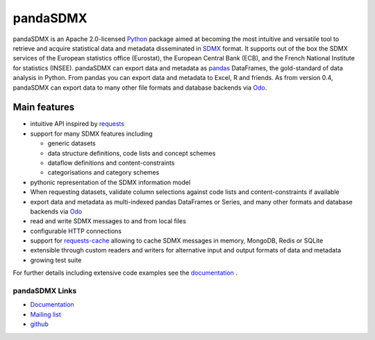 =============
pandaSDMX
=============



pandaSDMX is an Apache 2.0-licensed `Python <http://www.python.org>`_ 
package aimed at becoming the 
most intuitive and versatile tool to retrieve and acquire statistical data and metadata
disseminated in `SDMX <http://www.sdmx.org>`_ format. 
It supports out of the box 
the SDMX services of the European statistics office (Eurostat), 
the European Central Bank (ECB), and the French National Institute for statistics (INSEE). 
pandaSDMX can export data and metadata as `pandas <http://pandas.pydata.org>`_ DataFrames, 
the gold-standard 
of data analysis in Python. 
From pandas you can export data and metadata to Excel, R and friends. As from version 0.4, 
pandaSDMX can export data to many other file formats and
database backends via `Odo <odo.readthedocs.io/>`_. 

Main features
==================

* intuitive API inspired by `requests <https://pypi.python.org/pypi/requests/>`_  
* support for many SDMX features including

  - generic datasets
  - data structure definitions, code lists and concept schemes
  - dataflow definitions and content-constraints
  - categorisations and category schemes

* pythonic representation of the SDMX information model  
* When requesting datasets, validate column selections against code lists 
  and content-constraints if available
* export data and metadata as multi-indexed pandas DataFrames or Series, and
  many other formats and database backends via `Odo <odo.readthedocs.io/>`_ 
* read and write SDMX messages to and from local files 
* configurable HTTP connections
* support for `requests-cache <https://readthedocs.io/projects/requests-cache/>`_ allowing to cache SDMX messages in 
  memory, MongoDB, Redis or SQLite  
* extensible through custom readers and writers for alternative input and output formats of data and metadata
* growing test suite

For further details including extensive code examples
see the 
`documentation <https://pandasdmx.readthedocs.io>`_ . 


pandaSDMX Links
-------------------------------

* `Documentation <https://pandasdmx.readthedocs.io>`_
* `Mailing list <https://groups.google.com/forum/?hl=en#!forum/sdmx-python>`_  
* `github <https://github.com/dr-leo/pandaSDMX>`_
 
  
